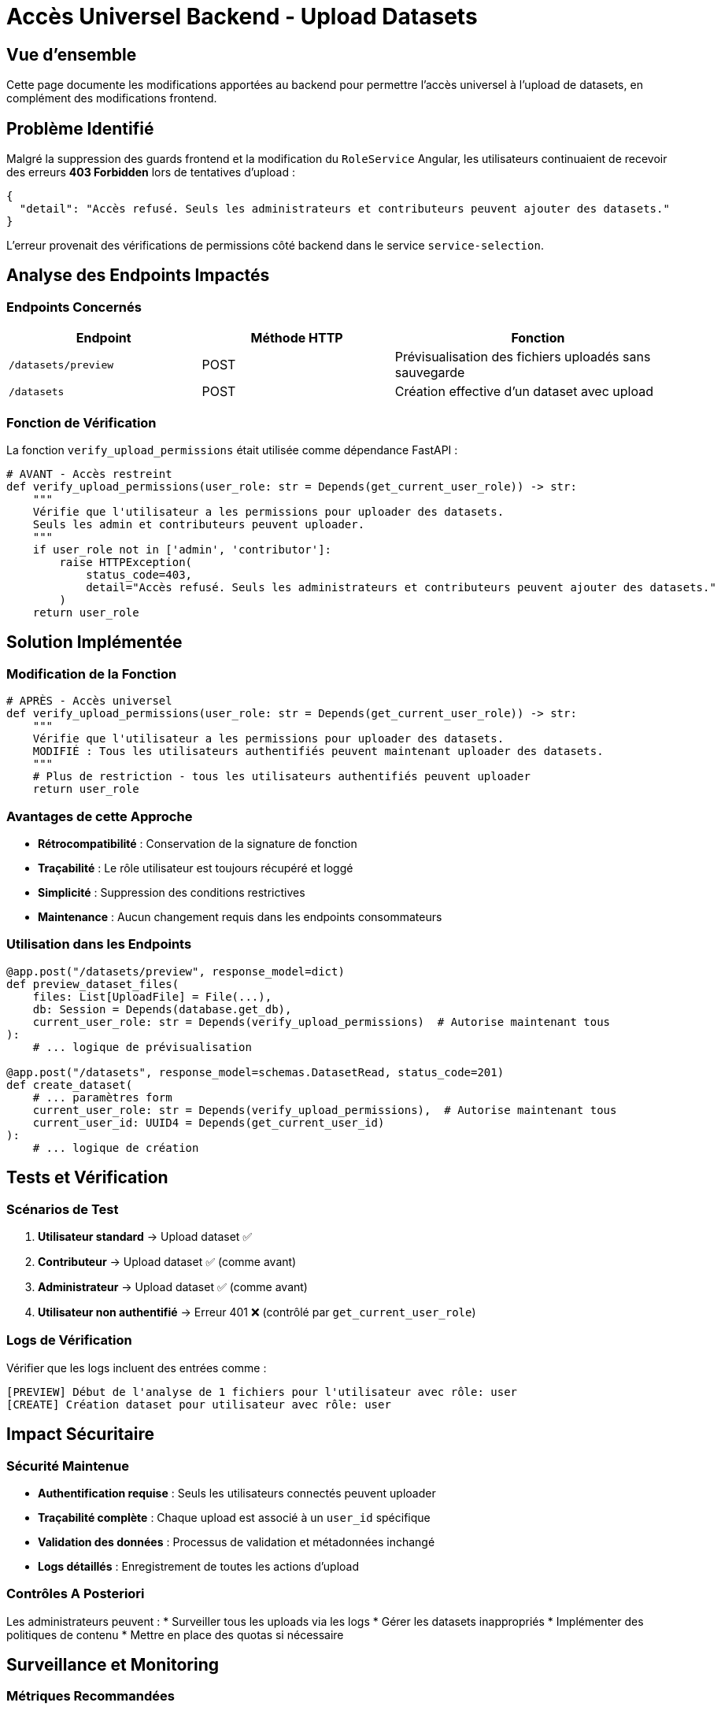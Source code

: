 = Accès Universel Backend - Upload Datasets
:navtitle: Backend Upload Universel

== Vue d'ensemble

Cette page documente les modifications apportées au backend pour permettre l'accès universel à l'upload de datasets, en complément des modifications frontend.

== Problème Identifié

Malgré la suppression des guards frontend et la modification du `RoleService` Angular, les utilisateurs continuaient de recevoir des erreurs **403 Forbidden** lors de tentatives d'upload :

[source,json]
----
{
  "detail": "Accès refusé. Seuls les administrateurs et contributeurs peuvent ajouter des datasets."
}
----

L'erreur provenait des vérifications de permissions côté backend dans le service `service-selection`.

== Analyse des Endpoints Impactés

=== Endpoints Concernés

[cols="2,2,3"]
|===
|Endpoint |Méthode HTTP |Fonction

|`/datasets/preview`
|POST
|Prévisualisation des fichiers uploadés sans sauvegarde

|`/datasets`
|POST  
|Création effective d'un dataset avec upload
|===

=== Fonction de Vérification

La fonction `verify_upload_permissions` était utilisée comme dépendance FastAPI :

[source,python]
----
# AVANT - Accès restreint
def verify_upload_permissions(user_role: str = Depends(get_current_user_role)) -> str:
    """
    Vérifie que l'utilisateur a les permissions pour uploader des datasets.
    Seuls les admin et contributeurs peuvent uploader.
    """
    if user_role not in ['admin', 'contributor']:
        raise HTTPException(
            status_code=403,
            detail="Accès refusé. Seuls les administrateurs et contributeurs peuvent ajouter des datasets."
        )
    return user_role
----

== Solution Implémentée

=== Modification de la Fonction

[source,python]
----
# APRÈS - Accès universel
def verify_upload_permissions(user_role: str = Depends(get_current_user_role)) -> str:
    """
    Vérifie que l'utilisateur a les permissions pour uploader des datasets.
    MODIFIÉ : Tous les utilisateurs authentifiés peuvent maintenant uploader des datasets.
    """
    # Plus de restriction - tous les utilisateurs authentifiés peuvent uploader
    return user_role
----

=== Avantages de cette Approche

* **Rétrocompatibilité** : Conservation de la signature de fonction
* **Traçabilité** : Le rôle utilisateur est toujours récupéré et loggé  
* **Simplicité** : Suppression des conditions restrictives
* **Maintenance** : Aucun changement requis dans les endpoints consommateurs

=== Utilisation dans les Endpoints

[source,python]
----
@app.post("/datasets/preview", response_model=dict)
def preview_dataset_files(
    files: List[UploadFile] = File(...),
    db: Session = Depends(database.get_db),
    current_user_role: str = Depends(verify_upload_permissions)  # Autorise maintenant tous
):
    # ... logique de prévisualisation

@app.post("/datasets", response_model=schemas.DatasetRead, status_code=201)
def create_dataset(
    # ... paramètres form
    current_user_role: str = Depends(verify_upload_permissions),  # Autorise maintenant tous
    current_user_id: UUID4 = Depends(get_current_user_id)
):
    # ... logique de création
----

== Tests et Vérification

=== Scénarios de Test

1. **Utilisateur standard** → Upload dataset ✅
2. **Contributeur** → Upload dataset ✅ (comme avant)
3. **Administrateur** → Upload dataset ✅ (comme avant)
4. **Utilisateur non authentifié** → Erreur 401 ❌ (contrôlé par `get_current_user_role`)

=== Logs de Vérification

Vérifier que les logs incluent des entrées comme :
[source]
----
[PREVIEW] Début de l'analyse de 1 fichiers pour l'utilisateur avec rôle: user
[CREATE] Création dataset pour utilisateur avec rôle: user
----

== Impact Sécuritaire

=== Sécurité Maintenue

* **Authentification requise** : Seuls les utilisateurs connectés peuvent uploader
* **Traçabilité complète** : Chaque upload est associé à un `user_id` spécifique
* **Validation des données** : Processus de validation et métadonnées inchangé
* **Logs détaillés** : Enregistrement de toutes les actions d'upload

=== Contrôles A Posteriori

Les administrateurs peuvent :
* Surveiller tous les uploads via les logs
* Gérer les datasets inappropriés
* Implémenter des politiques de contenu
* Mettre en place des quotas si nécessaire

== Surveillance et Monitoring

=== Métriques Recommandées

* **Volume d'uploads** par rôle utilisateur
* **Taille des datasets** uploadés
* **Fréquence d'upload** par utilisateur
* **Taux d'erreur** post-upload

=== Alertes Suggérées

* Pic anormal d'uploads
* Datasets de très grande taille
* Utilisateurs avec activité excessive

== Évolutions Futures

=== Options de Modération

Si besoin de contrôles supplémentaires :
* **Approbation manuelle** : Queue de validation admin
* **Quotas utilisateur** : Limites par période
* **Catégorisation automatique** : Classification des datasets
* **Scoring de qualité** : Évaluation automatique

=== Rollback Possible

Pour revenir à l'ancien comportement :
[source,python]
----
def verify_upload_permissions(user_role: str = Depends(get_current_user_role)) -> str:
    if user_role not in ['admin', 'contributor']:
        raise HTTPException(status_code=403, detail="...")
    return user_role
----

Cette modification backend, combinée aux changements frontend, assure maintenant un accès réellement universel à l'upload de datasets pour tous les utilisateurs authentifiés de la plateforme IBIS-X.
